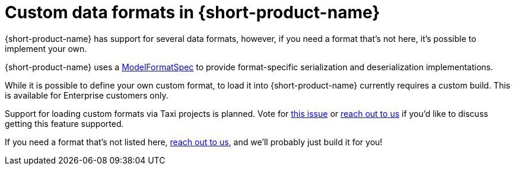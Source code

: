 = Custom data formats in {short-product-name}
:description: 'Custom data formats in {short-product-name}'


{short-product-name} has support for several data formats, however, if you need a format that's not here, it's possible
to implement your own.

{short-product-name} uses a https://github.com/{short-product-name}api/{short-product-name}/blob/develop/vyne-core-types/src/main/java/com/{code-product-name}/models/format/ModelFormatSpec.kt[ModelFormatSpec] to provide format-specific serialization and deserialization implementations.

While it is possible to define your own custom format, to load it into {short-product-name} currently requires a custom build. This is available for Enterprise customers only.

Support for loading custom formats via Taxi projects is planned. Vote for https://github.com/{short-product-name}api/{short-product-name}/issues/8[this issue] or https://join.slack.com/t/{short-product-name}api/shared_invite/zt-697laanr-DHGXXak5slqsY9DqwrkzHg[reach out to us] if you'd like to discuss getting this feature supported.

If you need a format that's not listed here, https://join.slack.com/t/{short-product-name}api/shared_invite/zt-697laanr-DHGXXak5slqsY9DqwrkzHg[reach out to us], and we'll probably just build it for you!
